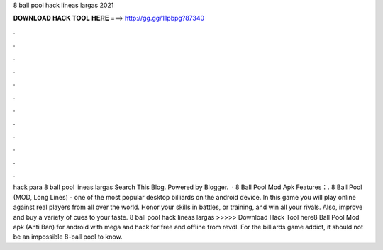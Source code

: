 8 ball pool hack lineas largas 2021

𝐃𝐎𝐖𝐍𝐋𝐎𝐀𝐃 𝐇𝐀𝐂𝐊 𝐓𝐎𝐎𝐋 𝐇𝐄𝐑𝐄 ===> http://gg.gg/11pbpg?87340

.

.

.

.

.

.

.

.

.

.

.

.

hack para 8 ball pool lineas largas Search This Blog. Powered by Blogger.  · 8 Ball Pool Mod Apk Features：. 8 Ball Pool (MOD, Long Lines) - one of the most popular desktop billiards on the android device. In this game you will play online against real players from all over the world. Honor your skills in battles, or training, and win all your rivals. Also, improve and buy a variety of cues to your taste. 8 ball pool hack lineas largas >>>>> Download Hack Tool here8 Ball Pool Mod apk (Anti Ban) for android with mega and hack for free and offline from revdl. For the billiards game addict, it should not be an impossible 8-ball pool to know.